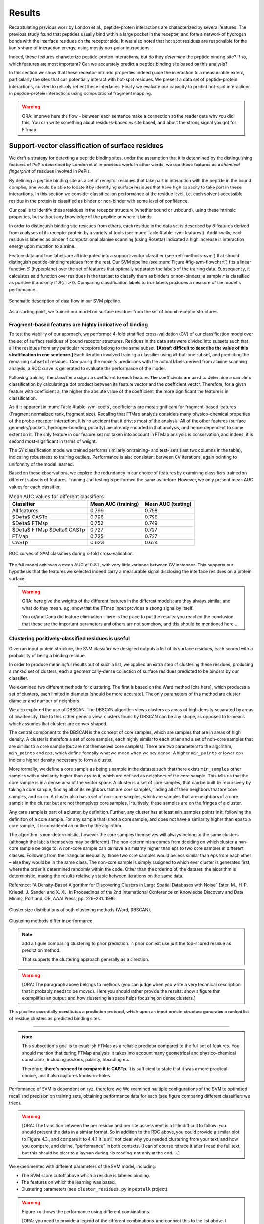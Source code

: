 =======
Results
=======

Recapitulating previous work by London et al., peptide-protein
interactions are characterized by several features. 
The previous study found that peptides usually bind within a large pocket in the
receptor, and form a network of hydrogen bonds with the interface
residues on the receptor side.
It was also noted that hot spot residues are responsible for the lion's
share of interaction energy, using mostly non-polar interactions. 

Indeed, these features characterize peptide-protein interactions, but
do they *determine* the peptide binding site?
If so, which features are most important?
Can we accurately predict a peptide binding site based on this
analysis?

In this section we show that these receptor-intrinsic properties
indeed guide the interaction to a measureable extent, particularly the
sites that can potentially interact with hot-spot residues.
We present a data set of peptide-protein interactions, curated to
reliably reflect these interfaces.
Finally we evaluate our capacity to predict hot-spot interactions
in peptide-protein interactions using computational fragment mapping.

.. warning::

    ORA: improve here the flow - between each sentence make a connection so the reader gets why you did this. You can write something about residues-based vs site based, and about the strong signal you got for FTmap


Support-vector classification of surface residues
--------------------------------------------------------------

We draft a strategy for detecting a peptide binding sites, under the
assumption that it is determined by the distinguishing features of
PePIs described by London et al in previous work. 
In other words, we use these features as a *chemical fingerprint* of
residues involved in PePIs.

By defining a peptide binding site as a set of receptor residues that take
part in interaction with the peptide in the bound complex, one would 
be able to locate it by identifying surface residues that have high
capacity to take part in these interactions.
In this section we consider classification performance at the residue
level, i.e. each solvent-accessible residue in the protein is
classified as binder or non-binder with some level of confidence.

Our goal is to identify these residues in the receptor structure
(whether bound or unbound), using these intrinsic properties, but
without any knowledge of the peptide or where it binds.

.. comment
    These residues can be characterized by their capacity to take part in the chemical processes described above.
    An underlying assumption in this part is that a peptide binding
    site is defined by the surface residues in proximity to the peptide in
    the complex structure.

.. comment
    We assemble a profile for each surface residue, quantifying its
    capacity to take part in different hallmark characteristics.
    We use several protocols to analyze the receptor structure.
    This analysis is used to derive features 
    We quantify a residue's probability of by deriving
    residues by their capacity to 

In order to distinguish binding site residues from others, each
residue in the data set is described by 6 features derived from
analyses of its receptor protein by a variety of tools (see
:num:`Table #table-svm-features`).
Additionally, each residue is labeled as binder if computational
alanine scanning (using Rosetta) indicated a high increase in
interaction energy upon mutation to alanine.

Feature data and true labels are all integrated into a support-vector
classifier (see :ref:`methods-svm`) that should distinguish
peptide-binding residues from the rest.
Our SVM pipeline (see :num:`Figure #fig-svm-flowchart`) fits a linear
function :math:`S` (hyperplane) over the set of features that
optimally separates the labels of the training data.
Subsequently, it calculates said function over residues in the test
set to classify them as binders or non-binders; a sample :math:`r` is
classified as positive if and only if :math:`S(r)>0`.
Comparing classification labels to true labels produces a measure of
the model's performance.

.. _fig-svm-flowchart:

.. figure:: _images/svm-flowchart.png
    :align: center

    Schematic description of data flow in our SVM pipeline.

As a starting point, we trained our model on surface residues from the
set of bound receptor structures.

Fragment-based features are highly indicative of binding
~~~~~~~~~~~~~~~~~~~~~~~~~~~~~~~~~~~~~~~~~~~~~~~~~~~~~~~~~~

To test the viability of our approach, 
we performed 4-fold stratified cross-validation (CV) of our
classification model over the set of surface residues of bound
receptor structures. 
Residues in the data sets were divided into subsets such that all the
residues from any particular receptors belong to the same subset.
**[Assaf: difficult to describe the value of this stratification in one
sentence.]**
Each iteration involved training a classifier using all-but-one
subset, and predicting the remaining subset of residues.
Comparing the model's predictions with the actual labels derived from
alanine scanning analysis, a ROC curve is generated to evaluate the
performance of the model.

Following training, the classifier assigns a coefficient to each
feature. The coefficients are used to determine a sample's
classification by calculating a dot product between its feature vector
and the coefficient vector.
Therefore, for a given feature with coefficient a, the higher the
abslute value of the coefficient, the more significant the feature is
in classification. 

.. _table-svm-coefs:

.. csv-table::
    :file: _tables/table-svm-coefs.csv
    :header-rows: 1
    :stub-columns: 1

    Feature coefficients and overall performance of the SVM classifier
    over different cross-validation iterations. 
    First six columns detail coefficients of the six features used in
    the model, as learned from training data. Columns *AUC (training)*
    and *AUC (testing)* provide an estimate of the model's performance
    in each iteration.

    Note that *fragment Normalized Rank* vastly dominates other
    features in terms of weight in the learned model, followed by
    *conservation Score*.

As it is apparent in :num:`Table #table-svm-coefs`,
coefficients are most significant for fragment-based features
(Fragment normalized rank, fragment size).
Recalling that FTMap analysis considers many physico-chemical
properties of the probe-receptor interaction, it is no accident that
it drives most of the analysis. 
All of the other features (surface geometry/pockets, hydrogen-bonding,
polarity) are already encoded in that analysis, and hence dependent to
some extent on it.
The only feature in our feature set not taken into account in FTMap
analysis is conservation, and indeed, it is second most-significant in
terms of weight.

The SV classification model we trained performs similarly on training-
and test- sets (last two columns in the table), indicating robustness
to training outliers.
Performance is also consistent between CV iterations, again pointing
to uniformity of the model learned.

Based on these observations, we explore the redundancy in our choice
of features by examining classifiers trained on different subsets of
features.
Training and testing is performed the same as before.
However, we only present mean AUC values for each classifier.

.. _table-svm-deltas:

.. table:: Mean AUC values for different classifiers

    ============================== ===================== ===================
             Classifier             Mean AUC (training)   Mean AUC (testing) 
    ============================== ===================== ===================
    All features                           0.799                0.798        
    $\Delta$ CASTp                         0.796                0.796        
    $\Delta$ FTMap                         0.752                0.749        
    $\Delta$ FTMap $\Delta$ CASTp          0.727                0.727        
    FTMap                                  0.725                0.727        
    CASTp                                  0.623                0.624        
    ============================== ===================== ===================

.. _fig-svm-deltas-roc:

.. figure:: _images/fig-svm-deltas-roc.png
    :align: center

    ROC curves of SVM classifiers during 4-fold cross-validation.

The full model achieves a mean AUC of :math:`0.81`, with very little
variance between CV instances. 
This supports our hypothesis that the
features we selected indeed carry a measurable signal disclosing the
interface residues on a protein surface.

.. warning::

    ORA: here give the weights of the different features in the different models: are they always similar, and what do they mean. e.g. show that the FTmap input provides a strong signal by itself.
    
    You or/and Dana did feature elimination - here is the place to put the results: you reached the conclusion that these are the important parameters and others are not somehow, and this should be mentioned here ...

Clustering positively-classified residues is useful
~~~~~~~~~~~~~~~~~~~~~~~~~~~~~~~~~~~~~~~~~~~~~~~~~~~~~~

Given an input protein structure, the SVM classifier we designed
outputs a list of its surface residues, each scored with a 
probability of being a binding residue.

In order to produce meaningful results out of such a list, we applied
an extra step of clustering these residues, producing a ranked set of
clusters, each a geometrically-dense collection of surface residues
predicted to be binders by our classifier.

We examined two different methods for clustering. The first is based
on the Ward method [cite here], which produces a set of clusters, each
limited in diameter [should be more accurate].
The only parameters of this method are cluster diameter and number of
neighbors.

We also explored the use of DBSCAN. 
The DBSCAN algorithm views clusters as areas of high density separated
by areas of low density.  Due to this rather generic view, clusters
found by DBSCAN can be any shape, as opposed to k-means which assumes
that clusters are convex shaped. 

The central component to the DBSCAN is the concept of core samples,
which are samples that are in areas of high density. A cluster is
therefore a set of core samples, each highly similar to each other and
a set of non-core samples that are similar to a core sample (but are
not themselves core samples).  There are two parameters to the
algorithm, ``min_points`` and ``eps``, which define formally what we 
mean when we say dense.  A higher ``min_points`` or lower ``eps`` indicate
higher density necessary to form a cluster.

More formally, we define a core sample as being a sample in the
dataset such that there exists ``min_samples`` other samples with a
similarity higher than ``eps`` to it, which are defined as neighbors of
the core sample.  This tells us that the core sample is in a dense
area of the vector space.  A cluster is a set of core samples, that
can be built by recursively by taking a core sample, finding all of
its neighbors that are core samples, finding all of their neighbors
that are core samples, and so on.  A cluster also has a set of
non-core samples, which are samples that are neighbors of a core
sample in the cluster but are not themselves core samples.
Intuitively, these samples are on the fringes of a cluster.

Any core sample is part of a cluster, by definition. Further, any
cluster has at least min_samples points in it, following the
definition of a core sample. For any sample that is not a core sample,
and does not have a similarity higher than eps to a core sample, it is
considered an outlier by the algorithm.

The algorithm is non-deterministic, however the core samples
themselves will always belong to the same clusters (although the
labels themselves may be different). The non-determinism comes from
deciding on which cluster a non-core sample belongs to. A non-core
sample can be have a similarity higher than eps to two core samples in
different classes. Following from the triangular inequality, those two
core samples would be less similar than eps from each other – else
they would be in the same class. The non-core sample is simply
assigned to which ever cluster is generated first, where the order is
determined randomly within the code. Other than the ordering of, the
dataset, the algorithm is deterministic, making the results relatively
stable between iterations on the same data.

Reference:
“A Density-Based Algorithm for Discovering Clusters in Large Spatial
Databases with Noise” Ester, M., H. P. Kriegel, J. Sander, and X. Xu,
In Proceedings of the 2nd International Conference on Knowledge
Discovery and Data Mining, Portland, OR, AAAI Press, pp. 226–231. 1996

.. _fig-svm-clustering-size-hist:

.. figure:: _images/fig-svm-clustering-size-hist.png
    :align: center
    :width: 75%

    Cluster size distributions of both clustering methods (Ward,
    DBSCAN).

Clustering methods differ in performance:

.. _fig-svm-clustering-methods:

.. figure:: _images/fig-svm-clustering-methods-top1.png
    :align: center
    :width: 75%
    
.. figure:: _images/fig-svm-clustering-methods-top3.png
    :align: center
    :width: 75%
    


.. note::
    
    add a figure comparing clustering to prior prediction.
    in prior context use just the top-scored residue as prediction
    method.

    That supports the clustering approach generally as a direction.

.. comment
    For each input protein, we calculate precision and recall of the
    classifier over a subset of output clusters. For instance, "top-3
    recall" means the average of binding site recall rates, calculated
    over the 3 top-ranked clusters.
    Clusters are ranked by spatial clustering degree, aiming for
    tightly-knit groups of positive predictions to be ranked high.


.. warning::

    [ORA: The paragraph above belongs to methods (you can judge when you write a very technical description that it probably needs to be moved). Here you should rather provide the results: show a figure that exemplifies an output, and how clustering in space helps focusing on dense clusters.]

This pipeline essentially constitutes a prediction protocol, which
upon an input protein structure generates a ranked list of residue
clusters as predicted binding sites.

-----------------------------------

.. note::

    This subsection's goal is to establish FTMap as a reliable
    predictor compared to the full set of features.
    You should mention that during FTMap analysis, it takes into
    account many geometrical and physico-chemical constraints,
    including pockets, polarity, hbonding etc.

    Therefore, **there's no need to compare it to CASTp**.
    It is sufficient to state that it was a more practical choice, and
    it also captures knobs-in-holes.

Performance of SVM is dependent on xyz, therefore we 
We examined multiple configurations of the SVM to optimized recall and
precision on training sets, obtaining performance data for each (see
figure comparing different classifiers we tried).


.. warning::

    [ORA: The transition between the per residue and per site assessment is a little difficult to follow: you should present the data in a similar format. So in addition to the ROC above, you could provide a similar plot to Figure 4.3., and compare it to 4.4.? It is still not clear why you needed clustering from your text, and how you compare, and define, "performance" in both contexts. (I can of course retrace it after I read the full text, but this should be clear to a layman during his reading, not only at the end...).]

We experimented with different parameters of the SVM model, including:

* The SVM score cutoff above which a residue is labeled binding.
* The features on which the learning was based.
* Clustering parameters (see ``cluster_residues.py`` in ``peptalk``
  project).

.. warning::

    Figure xx shows the performance using different combinations. 
    
    [ORA: you need to provide a legend of the different combinations, and connect this to the list above. I suggest that instead of the path as x-axis label, you A,B.... and then you specifiy what A,B... represent, in words].

.. figure:: _images/top1_classifiers.png
    :align: center
    :width: 100%
    
    performance of different classifiers trained on PeptiDB, in terms
    of recall (blue), precision (orange) and F1-score (yellow).

.. figure:: _images/top5_classifiers.png
    :align: center
    :width: 100%

    performance of the same classifiers, as measured over the top1
    clusters in each classifiers.

Insights from the SVM model
~~~~~~~~~~~~~~~~~~~~~~~~~~~~~~

The data show that the classifiers which incorporate all data sources
(e.g. ``classifier1_full``) outperform those that specialize in one
aspect of the interaction (e.g. ``classifier3_ftmap``), in terms of
both recall and total F1 score.

.. warning::

    [ORA: you start here with a very small set of parameters and omitted other parameters here: what about "polar" and others that Dana analyzed? You should mention that these are not enough, or redundant.... Or did you look at this only at the residue level? you should then mention this too..]

However, none of the classifiers reached a satisfactory level of
accuracy.

.. warning::

    [ORA: You should explain why before you got 0.8 AUC on per residue basis and here the values are lower. It is not clear why then you moved to site rather than residue prediction.....]

Moreover, we found that classifiers based on computational fragment
mapping data alone (FTMAP) demonstrate markedly increased precision.
That precision is robust to bfactor filtering.

.. warning::

    [ORA: define in methods what bfactor filtering is, and here define why you test this at all...]

In other words, when a receptor residue is in proximity to an
important CS (large, highly scored), it stands a high chance of being
a binding residue. 

Visual inspection of several predictions showed that in many cases
where that classifier failed to find a hit within the top 3 results,
FTMap did find at least one of the hot-spot binding sites, but ranked
it too low for the classifier to detect the signal.

.. warning::

    [ORA: Figure 4.5. should come here and be referred to].

**In other words, there was a disparity between the quality of
predictions generated by the classifier, and the quality of the raw
data provided by FTMap.**

.. warning::

    [ORA: So maybe we should redefine the criterion and look for defined hotspots only...]

It has been well-shown that FTMap excels at detecting *hot-spot*
binding sites, representing them as consensus clusters docked on the
protein surface.
In this experiment, we were looking for the whole interface core, not
just the hot spots. That approach, as we realized, was adding noise to
a clear signal we got from FTMap.

.. figure:: _images/1awr_ftmap_ppdb.png
    :width: 60%
    :align: center

    The interface between Cyclophilin A and the HAGPIA peptide from HIV1
    capsid protein. The top-ranked FTMap consensus site overlaps PRO4.

.. warning::

    [ORA: stopped here]

The interface core is comprised of residues with different chemical
groups performing different roles in the interaction. 
Some are involved in hot spot binding, making highly-favorable,
usually hydrophobic interactions with hot-spot residues on the peptide
side (let's call them *socket residues*).
Others are involved in hydrogen bonding, while other still provide
specificity by repelling certain residues in peptides that should not
bind that site.
It stands to reason that each of these types emits a different signal
in terms of our data sources, making the task of detecting all of them
more difficult. 
This led us to shift the focus of our study; rather than
characterizing the whole binding interface, we decided to focus on
hot-spot residues and their immediate binding pocket.

**The pockets wher hot spots bind are affected by multiple residues at a
time. This signal might not be evident in any individual residue, but
rather as a compound chemical effect at that site.**


This shift also eliminates the additional complexity of translating a
signal in the peptide space (hit CSs usually overlap with peptide
side-chains) to one in the receptor space (surface residues in
proximity to a CS).

London et al. [peptidb]_ reported an interesting pattern in the
geometries of the interfaces they studied. Peptides bind either in
a large pocket on the receptor surface, or in a knobs-in-holes manner,
i.e. where the interface is composed of a group of small sites each
binding one chemical group in the peptide.

.. note:: requires support in data and rephrasing

    Overall, it is evident in the data that FTMap is more sensitive to
    knobs-in-holes interfaces, while still maintaining comparable
    performance in big pocket interfaces.

Of all the features we examined, the most informative was by-far
FTMap's cluster score. It had a high correlation to residues actually
being binding residues. However, a SVM over receptor residues seemed
to blur the signal from this descriptor. This observation led us to
change our approach to the problem: rather than score residues in the
receptor, based on their proximity to probes in space, we elected to
identify those areas in space directly, and fit the peptide onto them

Contrary to the case with PPIs, peptides naturally don't expose a
large interaction surface. They instead depend on a few amino-acid
residues who contribute most of the binding energy.

Upon visual inspection of the results (especially failures), we
noticed problems in our data set, driving us to revise it with
updated, higher-quality structures and structural context.

.. note:: 
    
    insert examples of problematic structures in peptidb 1 in
    terms of binding site prediction (low resolution, NMR structures,
    low seqid).


PeptiDB2: a high-quality set of peptide-protein interaction data
----------------------------------------------------------------

- In light of what described above, we revised our data set
  in an effort to eliminate experimental artifacts and increase
  overall quality of structures.

We compiled a set of peptide-protein interactions, including
experimental structures of the bound complex and the unbound receptor. 

Curation started with the non-redundant set of 61 complexes described
in [peptidb:2010]_, each interaction undergoing manual inspection.

..  curation details:
    
    Several complexes from that set were manually refreshed when possible, or otherwise discarded.
    If an interaction had any of the following "symptoms", it was either
    fixed by replacing the structures representing it, or discarded:
    * Unbound structure is NMR *[1d4t, 1jd5, 2zjd, 2oei, 3d9t]*. In most
      cases an X-ray structure was found as a substitute.
    * Low sequence id between bound/unbound *[2p0w, 1se0, 2d0n, 1qkz,
      1jwg, 1hc9, 1ymt, 1t4f, 1ywo, 3cvp, 3d9t, 1dkz, 1tw6, 2jam]*. All
      interactions currently have **at least 91%** sequence identity between bound
      and unbound structures.
    * Low-resolution unbound structure *[2v8y, 1fm9, 2j6f, 1nvr, 2p54]*.
      All structures in the data set are currently X-ray structures with
      :math:`<3.0 \AA` resolution.
    * Better bound structure *[1sfi/2age, 2ak5/2df6, ]*

In order to isolate the effect of conformational change in the
receptor, we require high sequence identity between bound and unbound
receptor structures (:math:`>90 \%`). In 12 interactions in our original data set where
sequence identity was low, no substitute was found to the original
unbound structure, and they were cut out of the clean data set.

For the same reason, we require that unbound structures be
precise X-ray structure (resolution :math:`<3.0 \text{Å}`).
Overall, 13 interactions were discarded due to low quality of the
unbound structure, and 9 were updated with more suitable structures.
Additionally, two interactions were updated with new bound structures,
bringing the total count of samples to 48 interactions (see details in
:ref:`table-peptidb`).

Each entry was manually examined and annotated with information
regarding its biological context and assembly, crystal contacts,
hot spot residues.

* Biological context and function of protein
* Biological unit and role of receptor in it (stable complex with
  other proteins, homo-oligomer)
* multiple peptides *[2vj0, 1lvm]*
* Crystal contact, especially in the interface *[1tp5]*
.. * domain decomposition of unbound (is relevant?)

For each of the interactions in the data set, the bound complex was
superimposed over the unbound receptor based on BLAST [BLAST]_
sequence alignment between the corresponding receptor chains.
Each of the receptors was additionally decomposed into individual
domains based on CATH classification [CATH]_, to allow per-domain
analysis of the peptide binding site.

.. note::

    describe different features of peptidb2 (resolution, xray), and
    the purpose they serve in context of either past failures or
    future goals.

.. Structures are available as bound-unbound pairs, where the bound
.. complex is superimposed onto the unbound receptor. 

During curation of the PeptiDB2 data set, each of the interactions was
manually inspected. We noticed several trends in the structural data
that are interesting, and may underlie inconsistencies or shortcomings
of automated binding site prediction methods.

The implications of crystal contacts at the binding site
~~~~~~~~~~~~~~~~~~~~~~~~~~~~~~~~~~~~~~~~~~~~~~~~~~~~~~~~~

.. note:: Crystal Contacts in X-ray structures

    The most prominent method for solving protein structures is X-ray
    crystallography. To apply it, a crystal is made from a highly
    concentrated solution of the protein. In the crystal, individual
    protein molecules are arranged in a lattice. The crystal is then
    blasted with an X-ray beam, and an electron-density
    map is obtained from the resulting diffraction pattern.
    
    Due to the high concentration in the solution, sometimes proteins
    in the crystal bind each other. These interactions, which are
    suspected artifacts of the experiment, are called
    *crystal contacts*.
    They can, however, reveal surprising mechanisms of strutural
    regulation.

    Molecular visualization programs are able to reproduce the arrangement
    of proteins in the crystal by generating additional copies and
    transforming them using translation and rotation matrices documented
    in the experiment data. 
    These additional copies are called *symmetry mates*, and within small
    distances from the protein, they illustrate the immediate environment
    of the protein in the crystal.

.. commented
    One of the standard methods we applied to investigate crystal contacts
    in a PePI was to compare symmetry mates of the unbound structure
    (within 5A) with the peptide itself.

Several interactions exhibited symmetry mates of the free receptor
crystal structure closely overlapping with the peptide in the complex
structure.

.. _fig-cryst-contacts-unbound-pdz:

.. figure:: _images/1n7f-crystal-contacts.png
    :align: center
    :width: 75%

    The crystal structure of the PDZ6 domain of GRIP1, as solved in an
    *unbound* context, interacting with the C-terminal tail of one of
    its neighbor proteins in the crystal (grey cartoon, sequence
    TDAQPASS). 
    The peptide that binds PDZ6, an 8-mer derived from liprin alpha,
    is superpositioned in its native binding site (PDBID 1N7F,
    sequence ATVRTYSC).
    Note the high overlap between the native peptide and the C
    terminus, manifested in a 2.43A RMSd calculated over backbone
    atoms of the two fragments (2.06A over the last 7 residues).

:num:`Figure #fig-cryst-contacts-unbound-pdz` illustrates one
interesting instance of crystal contacts in the unbound crystal
structure.
A symmetry mate of the unbound receptor clearly interacts with the
binding site of the peptide.

The paper describing the experiment addresses this issue, suggesting a
dual mechanism of dimerization of PDZ6 [**citation here**].
In its free form, PDZ6 is able to form an antiparallel dimer using its
C-terminus to bind the binding pocket of its partner. 
Upon binding the liprin alpha peptide, a parallel beta sheet can form
in en entirely different orientation.
http://www.jbc.org/content/278/10/8501.long

We observe a similar patter in the free structure of human
Mineralocorticoid receptor (mutated C808S, S810L) 
(:num:`Figure #fig-cryst-contacts-unbound-2aax`).
The N-terminal helix of chain B interacts with the binding pocket. 
Peptide is superpositioned in the binding site for comparison.
Biological unit is dimeric according to both PDB files, but the AB
dimer in the structure is "irrelevant biologically".
This crystal contact is assymetrical and does not support a homodimer.
It does, however, allow an oligomer to form via circular chaining of
certain symmetry mates. [**consult with Ora**]

.. _fig-cryst-contacts-unbound-2aax:

.. figure:: _images/fig-cryst-contacts-unbound-2aax.png
    :align: center

    Crystal structure of human Mineralocorticoid receptor in its
    unbound form (green surface representation), 
    with the N-terminal helix from one symmetry
    mate (03000100) displayed occupying the peptide binding site
    (purple).
    The QQKSLLQQLLTE peptide from Nuclear Receptor Coactivator 1 is
    superpositioned in its binding site (gold).

Since X-ray structures are the reference point of many structural
studies of proteins, determining whether crystal contacts are 

.. note:: Bound crystal contacts stabilizing peptide

    In other interactions, we noticed symmetry mates of the bound
    receptor possibly stabilizing the peptide in the interface.

.. _fig-cryst-p15tap-1jkg:

.. figure:: _images/fig-cryst-p15tap-1jkg.png
    :align: center
    :width: 75%
    :alt: figure of TAP-p15 complex with FG-repeat peptide
    :target: http://dx.doi.org/10.1016/S1097-2765(01)00348-3

    Caption here

Another interesting interaciton is between the human TAP-p15
heterodimer and a FG-repeat peptide from nucleoporin (:num:`Figure
#fig-cryst-p15tap-1jkg`)
The peptide binds a hydrophobic pocket on TAP, with no direct
interaction with p15.
However, p15 is required for a stable interaction [**??**].

Upon generating symmetry mates for the heterodimer, it becomes clear
that it binds yet another peptide fragment.
The C-terminal tail of the crystallized TAP structure, part of a
linker to a subsequent UBA domain, binds the heterodimer in an
inter-domain groove between p15 and TAP, adjacent to the FG-peptide
binding site.


.. note::
    
    - in both structures there's a missing loop 423-429, located away
      from the interface.

    - TAP is made from two domains (NTF2-like and Ubiquitin-like),
      only the NTF2 domain is crystallized (UBA was disordered).
      The C-terminal tail is the linker between the domains.

    - To the best of our knowledge, there is no evidence that this
      interaction is biologically significant.
      In that case, it illustrates the difficulty in identifying these
      interactions.

Biological units
~~~~~~~~~~~~~~~~~~~~~~

.. note:: What is the message here?

    In some cases, crystal structures are mis-annotated with respect to
    biological unit.
    During the curation of PeptiDB2 this issue required manual inspection
    and cross-referencing of protein structures and annotations.

.. note:: requires support

    In fact, in a recent study, Dunbrack et al. *[citation here]*
    estimate 50% of all X-ray structures in the Protein Data Bank
    include incorrect biological assembly remarks.

In order to simplify analysis, curation of PeptiDB 1 included cleaning
raw PDB structures from inconsistent data.
One procedure applied as preprocessing was extracting the interacting
chain from the whole structure [**why? was it just convenience?**].
That was OK for analyzing the interactions.
However, to distinguish a
binding site from the rest of the protein it is best to be aware of
the actual surface exposed by the protein in its biological context.

.. _fig-trimer-1ca4:

.. figure:: _images/fig-trimer-1ca4.png
    :align: center
    :width: 75%

    Caption for TRAF trimer figure.

For example, we've curated the crystal structure of the TRAF domain
trimer (PDBID 1ca4ABC) (:num:`Figure #fig-trimer-1ca4`).
In peptiDB 1 it is analyzed as a monomer
(chain A).
This makes any prediction protocol take into account residues that are
usually not even exposed to the solvent, and hence they are not
accessible to the peptide.

.. note:: SH2 misannotation (?) as tetramer

    The crystal structure of SAP SH2 domain (PDBID 1d1z) is a high
    resolution model of a common domain involved in many signalling
    pathways.
    The author-determined biological unit for this protein is a
    *tetramer*, while in another structure it is a dimer.


Characterization of hot spot residues in PeptiDB2
~~~~~~~~~~~~~~~~~~~~~~~~~~~~~~~~~~~~~~~~~~~~~~~~~~

.. figure:: _images/aa_histogram_peptidb2.png
    :width: 75%

    Amino-acid distribution in hot-spot residues among peptide
    residues in PeptiDB2, versus that in non-hot-spot residues in the
    same data set.

Toward accurate prediction of peptide binding sites
----------------------------------------------------------------

Are hot-spots enough to predict the entire binding site?
~~~~~~~~~~~~~~~~~~~~~~~~~~~~~~~~~~~~~~~~~~~~~~~~~~~~~~~~~

Once PeptiDB2 reached a suffienct measure of quality, we performed 
computational fragment mapping on the unbound set of receptors.
On the same input, we also ran PepSite2, an existing protocol for
peptide binding site identification (see details in
:ref:`Methods <methods-pepsite>`).

PepSite2 uses a completely different approach to represent and predict
the peptide interface. It is a probabilistic model calibrated
specifically for peptide interfaces, which makes use of PSSMs to
capture individual preferences of peptide residues to certain
environments. Unlike PeptiMap, prediction is highly dependent on the
peptide sequence, and requires a peptide sequence as input, 3-10 amino
acids long. In cases where peptidb2 contains peptides longer than 10 residues,
PepSite2 was provided with a 10aa sub-sequence of the peptide,
selected to minimize the average distance from any receptor atom.

For both prediction protocols, we consider two ways of defining a
correct prediction: *top-1 hit* and *top-3 hit*, meaning there is a
*hit* within the top 1 and top 3 sites respectively identified by the
protocol in question.
A predicted site is considered a *hit* when its center of mass is
within :math:`4 \text{A}` of any ligand atom, as defined by the LigSiteSC
criterion [ligsite]_. The ligand in this context is the peptide,
translated and rotated to its correct binding site.

As a first evaluation of out method, we tested it on a subset of
29 interactions from PeptiDB2, where the sequences of bound and
unbound receptor are completely identical (100% sequence identity).
The rationale was to eliminate conformational changes that stem from
sequence variation.

.. comment
    In Dima's spreadsheet describing this result, he counts 30
    interactions over which he performed analysis. That's because he
    considered *1b9k* twice, one with each different peptide (2vj0
    chains P and Q). These are indeed different interactions, but in
    my peptidb2 table, there is only one of them, with the P peptide.

.. note:: figure comparing performance of PepSite2 and FTMap

Again, visually reviewing the results implicated one possible cause
for multiple failed predictions: in receptors that included multiple
domains, FTMap performed much better when each of the domains was
analyzed separately.
That can result from many of the top-ranked probes being attracted to
the domain-domain interface.

.. figure:: _images/ftsite-1b9kPQ-domains.png
    :width: 100%

    The alpha subunit of the endocytotic AP2 adaptor complex
    is composed of two distinct domains.
    Both domains interact with their respective partners via a
    peptide-domain interface, and both interactions were observed
    simultaniously in a crystal structure (PDB ID **2VJ0**). 
    Fragment mapping of the entire chain (containing both domains)
    completely misses, while mapping each domain separately finds at least
    one hit for each domain within the 3 top predicted sites, where
    domain-domain sites were masked, essentially blocking any CSs from
    forming there.

Among the 29 interactions analyzed, we found 5 such interactions where
fragment mapping did better on individual domains than on the whole
receptor.

Based on these observations, we tested FTSite against PepSite2 on all
interactions in peptidb2, and here are the results for top1 hits:

.. csv-table::
    :file: _tables/confusion_matrix_top1.csv
    :header-rows: 1
    :stub-columns: 1

and top 3 hits:

.. csv-table::
    :file: _tables/confusion_matrix_top3.csv
    :header-rows: 1
    :stub-columns: 1

**What conclusions can we draw from these data?**

We evaluate the effectiveness of domain decomposition by comparing hit
and miss numbers between the two approaches on the 38 interactions
that actually have CATH domains defined:

.. table::
    
    +-------------+-------------------+--------------------+
    | FULL_RESULT | DOMAIN_DECOMP_HIT | DOMAIN_DECOMP_MISS |
    +=============+===================+====================+
    | HIT         | 20                | 1                  |
    +-------------+-------------------+--------------------+
    | MISS        | 4                 | 13                 |
    +-------------+-------------------+--------------------+

.. note:: The numbers don't add up to 48 here
    
    That's because in 10 interactions there is no other domain except
    0.
    
----------------------------


Predicting peptide binding sites 
--------------------------------

In order to evaluate how reliable PeptiMap identifies peptide binding
sites on protein structure, we tested it over a set of unbound
receptors taken from the PeptiDB v2 data set.

.. comment
    When queried with a receptor structure, PeptiMap
    performs the FFT analysis and outputs a ranked list of consensus
    sites, each represented by atoms of the respective probes.
    We consider a result (predicted binding site) successful when its
    centroid is within 4 angstroms of any peptide atom - a criterion we
    borrow from the LigSite method. [Methods: assessment of prediction
    quality]

Out of the 48 structures [with status either 1 or 2] in the PeptiDB
data set, 29 were evaluated by PeptiMap [why just 29?]. Initial
analysis failed on 4 structures, i.e. did not produce any result. They
were later re-analyzed using either better domain division or masking
previously-detected areas on the surface.

After re-analyzing "difficult" [red] structures, 60% of the peptide
binding sites were correctly indicated by the top result, and 97% by
one of the top three results.

Since the algorithm is based on the geometric properties of the
protein, inter-domain crevices are known to bias the search. Therefore
in multi-domain proteins we analyze each domain separately, and the
receptor at large as well. 

We tested PeptiMap on PeptiDB2, and compared it to PepSite
[Petsalaki2009]_, a program for peptide binding site prediction, that
searches for structural environments that are similar to ones observed
in known complex structures, on a residue basis.

In this initial assessment, we used the interactions with identical
sequence in the bound and unbound receptor. This eliminates artifacts
that may result from sequence changes in the binding site.


Overall performance of PeptiMap
-------------------------------

PeptiMap accuracy is increased when the search is performed on
distinct domains, and interfaces between domains and between other
binding partners are masked (“PeptiMap dom”, red bars). This allows to
focus the search on relevant regions.

Success criterion: center of predicted site is within 4Å of any
peptide heavy atom. Performance of PepSite2 is shown for comparison.

Example of PeptiMap prediction for the unbound human TRAF domain,
overlaid with the peptide from a complex structure of TRAF with PQQADD
from CD40 (PDB IDs 1CA4, 1CZY); the peptide overlaps with sites ranked
1 (magenta), 2 (yellow) and 5 (blue).

